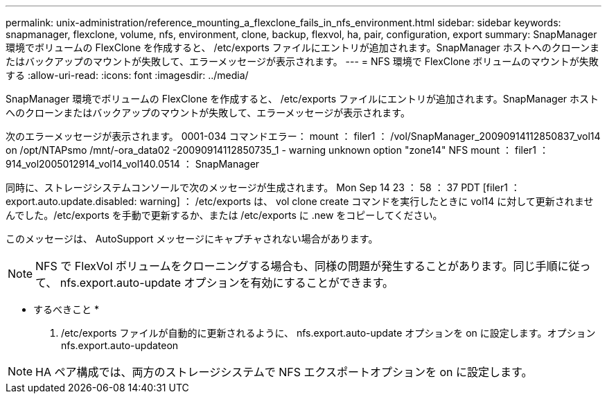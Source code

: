 ---
permalink: unix-administration/reference_mounting_a_flexclone_fails_in_nfs_environment.html 
sidebar: sidebar 
keywords: snapmanager, flexclone, volume, nfs, environment, clone, backup, flexvol, ha, pair, configuration, export 
summary: SnapManager 環境でボリュームの FlexClone を作成すると、 /etc/exports ファイルにエントリが追加されます。SnapManager ホストへのクローンまたはバックアップのマウントが失敗して、エラーメッセージが表示されます。 
---
= NFS 環境で FlexClone ボリュームのマウントが失敗する
:allow-uri-read: 
:icons: font
:imagesdir: ../media/


[role="lead"]
SnapManager 環境でボリュームの FlexClone を作成すると、 /etc/exports ファイルにエントリが追加されます。SnapManager ホストへのクローンまたはバックアップのマウントが失敗して、エラーメッセージが表示されます。

次のエラーメッセージが表示されます。 0001-034 コマンドエラー： mount ： filer1 ： /vol/SnapManager_20090914112850837_vol14 on /opt/NTAPsmo /mnt/-ora_data02 -20090914112850735_1 - warning unknown option "zone14" NFS mount ： filer1 ： 914_vol2005012914_vol14_vol140.0514 ： SnapManager

同時に、ストレージシステムコンソールで次のメッセージが生成されます。 Mon Sep 14 23 ： 58 ： 37 PDT [filer1 ： export.auto.update.disabled: warning] ： /etc/exports は、 vol clone create コマンドを実行したときに vol14 に対して更新されませんでした。/etc/exports を手動で更新するか、または /etc/exports に .new をコピーしてください。

このメッセージは、 AutoSupport メッセージにキャプチャされない場合があります。


NOTE: NFS で FlexVol ボリュームをクローニングする場合も、同様の問題が発生することがあります。同じ手順に従って、 nfs.export.auto-update オプションを有効にすることができます。

* するべきこと *

. /etc/exports ファイルが自動的に更新されるように、 nfs.export.auto-update オプションを on に設定します。オプション nfs.export.auto-updateon



NOTE: HA ペア構成では、両方のストレージシステムで NFS エクスポートオプションを on に設定します。
